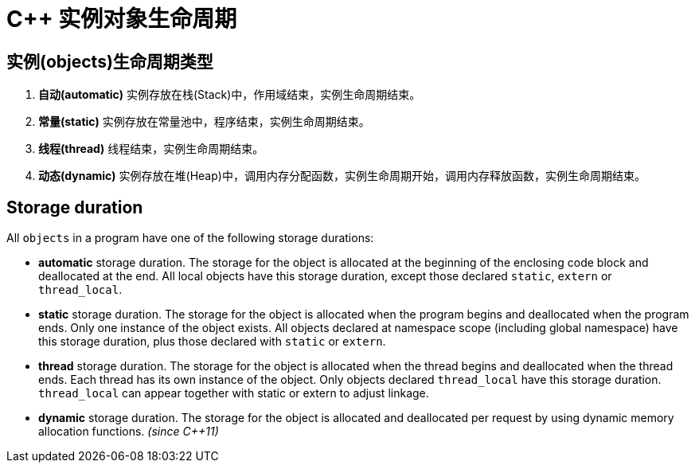 = C++ 实例对象生命周期

== 实例(objects)生命周期类型

. **自动(automatic)** 实例存放在栈(Stack)中，作用域结束，实例生命周期结束。
. **常量(static)** 实例存放在常量池中，程序结束，实例生命周期结束。
. **线程(thread)** 线程结束，实例生命周期结束。
. **动态(dynamic)** 实例存放在堆(Heap)中，调用内存分配函数，实例生命周期开始，调用内存释放函数，实例生命周期结束。

== Storage duration

All `objects` in a program have one of the following storage durations:

* **automatic** storage duration. The storage for the object is allocated at the beginning of the enclosing code block and deallocated at the end. All local objects have this storage duration, except those declared `static`, `extern` or `thread_local`.

* **static** storage duration. The storage for the object is allocated when the program begins and deallocated when the program ends. Only one instance of the object exists. All objects declared at namespace scope (including global namespace) have this storage duration, plus those declared with `static` or `extern`.

* **thread** storage duration. The storage for the object is allocated when the thread begins and deallocated when the thread ends. Each thread has its own instance of the object. Only objects declared `thread_local` have this storage duration. `thread_local` can appear together with static or extern to adjust linkage.

* **dynamic** storage duration. The storage for the object is allocated and deallocated per request by using dynamic memory allocation functions. __(since C++11)__

